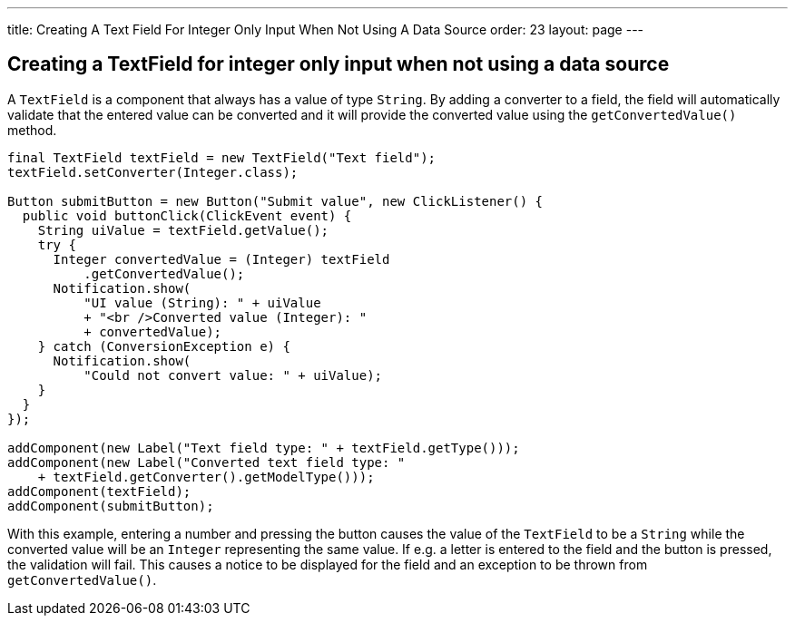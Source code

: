 ---
title: Creating A Text Field For Integer Only Input When Not Using A Data Source
order: 23
layout: page
---

[[creating-a-textfield-for-integer-only-input-when-not-using-a-data-source]]
Creating a TextField for integer only input when not using a data source
------------------------------------------------------------------------

A `TextField` is a component that always has a value of type `String`. By
adding a converter to a field, the field will automatically validate
that the entered value can be converted and it will provide the
converted value using the `getConvertedValue()` method.

[source,java]
....
final TextField textField = new TextField("Text field");
textField.setConverter(Integer.class);

Button submitButton = new Button("Submit value", new ClickListener() {
  public void buttonClick(ClickEvent event) {
    String uiValue = textField.getValue();
    try {
      Integer convertedValue = (Integer) textField
          .getConvertedValue();
      Notification.show(
          "UI value (String): " + uiValue
          + "<br />Converted value (Integer): "
          + convertedValue);
    } catch (ConversionException e) {
      Notification.show(
          "Could not convert value: " + uiValue);
    }
  }
});

addComponent(new Label("Text field type: " + textField.getType()));
addComponent(new Label("Converted text field type: "
    + textField.getConverter().getModelType()));
addComponent(textField);
addComponent(submitButton);
....

With this example, entering a number and pressing the button causes the
value of the `TextField` to be a `String` while the converted value will be
an `Integer` representing the same value. If e.g. a letter is entered to
the field and the button is pressed, the validation will fail. This
causes a notice to be displayed for the field and an exception to be
thrown from `getConvertedValue()`.
